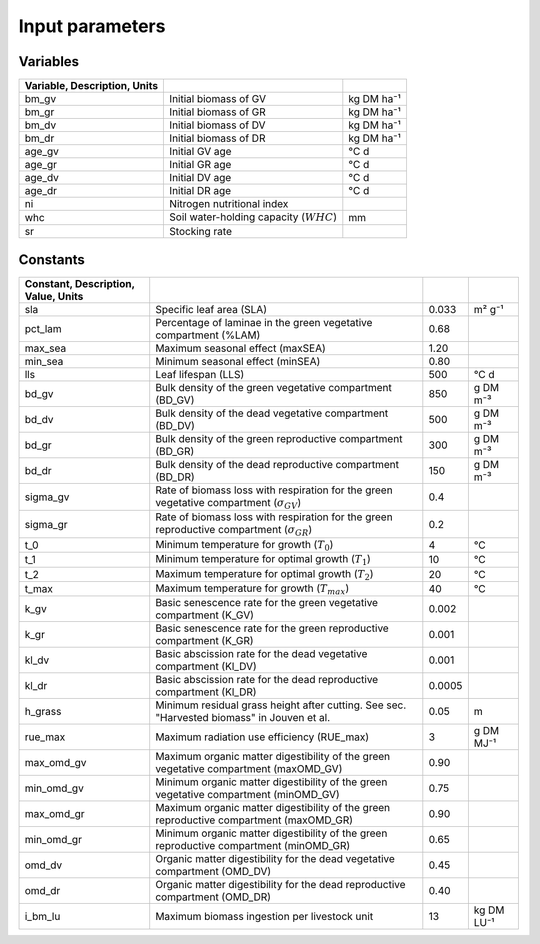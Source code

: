 Input parameters
================

Variables
---------

.. csv-table::
   :header: Variable, Description, Units
   :delim: ;

   bm_gv; Initial biomass of GV; kg DM ha⁻¹
   bm_gr; Initial biomass of GR; kg DM ha⁻¹
   bm_dv; Initial biomass of DV; kg DM ha⁻¹
   bm_dr; Initial biomass of DR; kg DM ha⁻¹
   age_gv; Initial GV age; °C d
   age_gr; Initial GR age; °C d
   age_dv; Initial DV age; °C d
   age_dr; Initial DR age; °C d
   ni; Nitrogen nutritional index
   whc; Soil water-holding capacity (:math:`WHC`); mm
   sr; Stocking rate

Constants
---------

.. csv-table::
   :header: Constant, Description, Value, Units
   :delim: ;

   sla; Specific leaf area (SLA); 0.033; m² g⁻¹
   pct_lam; Percentage of laminae in the green vegetative compartment (%LAM); 0.68
   max_sea; Maximum seasonal effect (maxSEA); 1.20
   min_sea; Minimum seasonal effect (minSEA); 0.80
   lls; Leaf lifespan (LLS); 500; °C d
   bd_gv; Bulk density of the green vegetative compartment (BD_GV); 850; g DM m⁻³
   bd_dv; Bulk density of the dead vegetative compartment (BD_DV); 500; g DM m⁻³
   bd_gr; Bulk density of the green reproductive compartment (BD_GR); 300; g DM m⁻³
   bd_dr; Bulk density of the dead reproductive compartment (BD_DR); 150; g DM m⁻³
   sigma_gv; Rate of biomass loss with respiration for the green vegetative compartment (:math:`\sigma_{GV}`); 0.4
   sigma_gr; Rate of biomass loss with respiration for the green reproductive compartment (:math:`\sigma_{GR}`); 0.2
   t_0; Minimum temperature for growth (:math:`T_0`); 4; °C
   t_1; Minimum temperature for optimal growth (:math:`T_1`); 10; °C
   t_2; Maximum temperature for optimal growth (:math:`T_2`); 20; °C
   t_max; Maximum temperature for growth (:math:`T_{max}`); 40; °C
   k_gv; Basic senescence rate for the green vegetative compartment (K_GV); 0.002
   k_gr; Basic senescence rate for the green reproductive compartment (K_GR); 0.001
   kl_dv; Basic abscission rate for the dead vegetative compartment (Kl_DV); 0.001
   kl_dr; Basic abscission rate for the dead reproductive compartment (Kl_DR); 0.0005
   h_grass; Minimum residual grass height after cutting. See sec. "Harvested biomass" in Jouven et al.; 0.05; m
   rue_max; Maximum radiation use efficiency (RUE_max); 3; g DM MJ⁻¹
   max_omd_gv; Maximum organic matter digestibility of the green vegetative compartment (maxOMD_GV); 0.90
   min_omd_gv; Minimum organic matter digestibility of the green vegetative compartment (minOMD_GV); 0.75
   max_omd_gr; Maximum organic matter digestibility of the green reproductive compartment (maxOMD_GR); 0.90
   min_omd_gr; Minimum organic matter digestibility of the green reproductive compartment (minOMD_GR); 0.65
   omd_dv; Organic matter digestibility for the dead vegetative compartment (OMD_DV); 0.45
   omd_dr; Organic matter digestibility for the dead reproductive compartment (OMD_DR); 0.40
   i_bm_lu; Maximum biomass ingestion per livestock unit; 13; kg DM LU⁻¹

